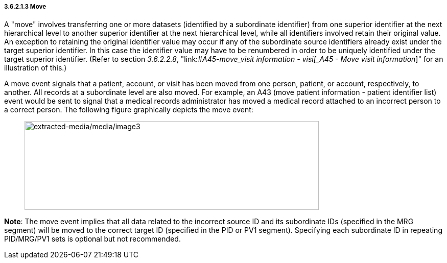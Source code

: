 ===== 3.6.2.1.3 Move

A "move" involves transferring one or more datasets (identified by a subordinate identifier) from one superior identifier at the next hierarchical level to another superior identifier at the next hierarchical level, while all identifiers involved retain their original value. An exception to retaining the original identifier value may occur if any of the subordinate source identifiers already exist under the target superior identifier. In this case the identifier value may have to be renumbered in order to be uniquely identified under the target superior identifier. (Refer to section _3.6.2.2.8_, "link:#_A45_-_move_visit information - visi[_A45 - Move visit information_]" for an illustration of this.)

A move event signals that a patient, account, or visit has been moved from one person, patient, or account, respectively, to another. All records at a subordinate level are also moved. For example, an A43 (move patient information - patient identifier list) event would be sent to signal that a medical records administrator has moved a medical record attached to an incorrect person to a correct person. The following figure graphically depicts the move event:

____
image:extracted-media/media/image3.wmf[extracted-media/media/image3,width=576,height=174]
____

*Note*: The move event implies that all data related to the incorrect source ID and its subordinate IDs (specified in the MRG segment) will be moved to the correct target ID (specified in the PID or PV1 segment). Specifying each subordinate ID in repeating PID/MRG/PV1 sets is optional but not recommended.

